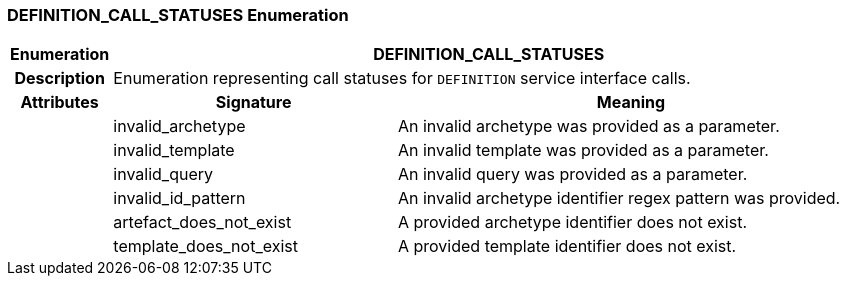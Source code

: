 === DEFINITION_CALL_STATUSES Enumeration

[cols="^1,3,5"]
|===
h|*Enumeration*
2+^h|*DEFINITION_CALL_STATUSES*

h|*Description*
2+a|Enumeration representing call statuses for `DEFINITION` service interface calls.

h|*Attributes*
^h|*Signature*
^h|*Meaning*

h|
|invalid_archetype
a|An invalid archetype was provided as a parameter.

h|
|invalid_template
a|An invalid template was provided as a parameter.

h|
|invalid_query
a|An invalid query was provided as a parameter.

h|
|invalid_id_pattern
a|An invalid archetype identifier regex pattern was provided.

h|
|artefact_does_not_exist
a|A provided archetype identifier does not exist.

h|
|template_does_not_exist
a|A provided template identifier does not exist.
|===
